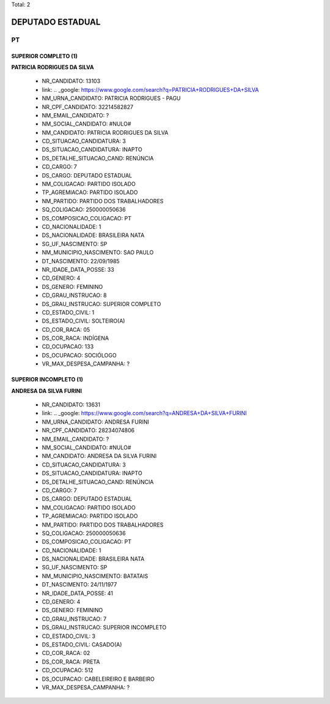 Total: 2

DEPUTADO ESTADUAL
=================

PT
--

SUPERIOR COMPLETO (1)
.....................

**PATRICIA RODRIGUES DA SILVA**

  - NR_CANDIDATO: 13103
  - link: .. _google: https://www.google.com/search?q=PATRICIA+RODRIGUES+DA+SILVA
  - NM_URNA_CANDIDATO: PATRICIA RODRIGUES - PAGU
  - NR_CPF_CANDIDATO: 32214582827
  - NM_EMAIL_CANDIDATO: ?
  - NM_SOCIAL_CANDIDATO: #NULO#
  - NM_CANDIDATO: PATRICIA RODRIGUES DA SILVA
  - CD_SITUACAO_CANDIDATURA: 3
  - DS_SITUACAO_CANDIDATURA: INAPTO
  - DS_DETALHE_SITUACAO_CAND: RENÚNCIA
  - CD_CARGO: 7
  - DS_CARGO: DEPUTADO ESTADUAL
  - NM_COLIGACAO: PARTIDO ISOLADO
  - TP_AGREMIACAO: PARTIDO ISOLADO
  - NM_PARTIDO: PARTIDO DOS TRABALHADORES
  - SQ_COLIGACAO: 250000050636
  - DS_COMPOSICAO_COLIGACAO: PT
  - CD_NACIONALIDADE: 1
  - DS_NACIONALIDADE: BRASILEIRA NATA
  - SG_UF_NASCIMENTO: SP
  - NM_MUNICIPIO_NASCIMENTO: SAO PAULO
  - DT_NASCIMENTO: 22/09/1985
  - NR_IDADE_DATA_POSSE: 33
  - CD_GENERO: 4
  - DS_GENERO: FEMININO
  - CD_GRAU_INSTRUCAO: 8
  - DS_GRAU_INSTRUCAO: SUPERIOR COMPLETO
  - CD_ESTADO_CIVIL: 1
  - DS_ESTADO_CIVIL: SOLTEIRO(A)
  - CD_COR_RACA: 05
  - DS_COR_RACA: INDÍGENA
  - CD_OCUPACAO: 133
  - DS_OCUPACAO: SOCIÓLOGO
  - VR_MAX_DESPESA_CAMPANHA: ?


SUPERIOR INCOMPLETO (1)
.......................

**ANDRESA DA SILVA FURINI**

  - NR_CANDIDATO: 13631
  - link: .. _google: https://www.google.com/search?q=ANDRESA+DA+SILVA+FURINI
  - NM_URNA_CANDIDATO: ANDRESA FURINI
  - NR_CPF_CANDIDATO: 28234074806
  - NM_EMAIL_CANDIDATO: ?
  - NM_SOCIAL_CANDIDATO: #NULO#
  - NM_CANDIDATO: ANDRESA DA SILVA FURINI
  - CD_SITUACAO_CANDIDATURA: 3
  - DS_SITUACAO_CANDIDATURA: INAPTO
  - DS_DETALHE_SITUACAO_CAND: RENÚNCIA
  - CD_CARGO: 7
  - DS_CARGO: DEPUTADO ESTADUAL
  - NM_COLIGACAO: PARTIDO ISOLADO
  - TP_AGREMIACAO: PARTIDO ISOLADO
  - NM_PARTIDO: PARTIDO DOS TRABALHADORES
  - SQ_COLIGACAO: 250000050636
  - DS_COMPOSICAO_COLIGACAO: PT
  - CD_NACIONALIDADE: 1
  - DS_NACIONALIDADE: BRASILEIRA NATA
  - SG_UF_NASCIMENTO: SP
  - NM_MUNICIPIO_NASCIMENTO: BATATAIS
  - DT_NASCIMENTO: 24/11/1977
  - NR_IDADE_DATA_POSSE: 41
  - CD_GENERO: 4
  - DS_GENERO: FEMININO
  - CD_GRAU_INSTRUCAO: 7
  - DS_GRAU_INSTRUCAO: SUPERIOR INCOMPLETO
  - CD_ESTADO_CIVIL: 3
  - DS_ESTADO_CIVIL: CASADO(A)
  - CD_COR_RACA: 02
  - DS_COR_RACA: PRETA
  - CD_OCUPACAO: 512
  - DS_OCUPACAO: CABELEIREIRO E BARBEIRO
  - VR_MAX_DESPESA_CAMPANHA: ?

